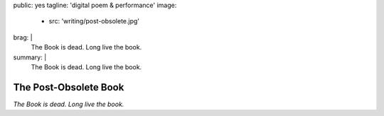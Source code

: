 public: yes
tagline: 'digital poem & performance'
image:
  - src: 'writing/post-obsolete.jpg'
brag: |
  The Book is dead. Long live the book.
summary: |
  The Book is dead. Long live the book.


**********************
The Post-Obsolete Book
**********************


*The Book is dead. Long live the book.*

.. callmacro:: content/macros.j2#btn
  :url: 'http://springgunpress.com/'
  :content: 'Play the Poem'
